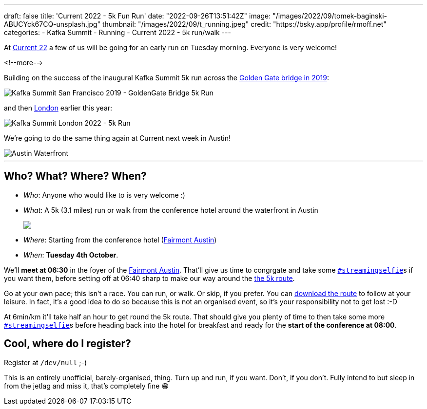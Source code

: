 ---
draft: false
title: 'Current 2022 - 5k Fun Run'
date: "2022-09-26T13:51:42Z"
image: "/images/2022/09/tomek-baginski-ABUCYck67CQ-unsplash.jpg"
thumbnail: "/images/2022/09/t_running.jpeg"
credit: "https://bsky.app/profile/rmoff.net"
categories:
- Kafka Summit
- Running
- Current 2022
- 5k run/walk
---

:source-highlighter: rouge
:icons: font
:rouge-css: style
:rouge-style: github

At https://2022.currentevent.io/[Current 22] a few of us will be going for an early run on Tuesday morning. Everyone is very welcome! 

<!--more-->

Building on the success of the inaugural Kafka Summit 5k run across the https://twitter.com/rmoff/status/1179047181891883008[Golden Gate bridge in 2019]: 

image::/images/2022/09/EFzRJ20XUAAu11j.jpg[Kafka Summit San Francisco 2019 - GoldenGate Bridge 5k Run]

and then https://twitter.com/rmoff/status/1518490053152026624[London] earlier this year: 

image::/images/2022/09/FRLCLMjXEAAH5Uo.jpeg[Kafka Summit London 2022 - 5k Run]

We're going to do the same thing again at Current next week in Austin! 

image::/images/2022/09/tomek-baginski-ABUCYck67CQ-unsplash_cap.jpg[Austin Waterfront]

'''

== Who? What? Where? When? 

* _Who_:  Anyone who would like to is very welcome :) 
* _What_: A 5k (3.1 miles) run or walk from the conference hotel around the waterfront in Austin 
+
+++
<a href="https://www.strava.com/clubs/1077377/group_events/1243826"><img src="/images/2022/09/austin5krunmap.png"/></a></em>
+++
* _Where_: Starting from the conference hotel (https://www.fairmont.com/austin/[Fairmont Austin])
* _When_: **Tuesday 4th October**. 

We'll **meet at 06:30** in the foyer of the https://www.fairmont.com/austin/[Fairmont Austin]. That'll give us time to congrgate and take some https://twitter.com/search?q=%23streamingselfie%20%23kafkasummit%20since%3A2022-04-20&src=typed_query&f=live[`#streamingselfie`]s if you want them, before setting off at 06:40 sharp to make our way around the https://www.strava.com/clubs/1077377/group_events/1243826[the 5k route]. 

Go at your own pace; this isn't a race. You can run, or walk. Or skip, if you prefer. You can https://www.strava.com/clubs/1077377/group_events/1243826[download the route] to follow at your leisure. In fact, it's a good idea to do so because this is not an organised event, so it's your responsibility not to get lost :-D

At 6min/km it'll take half an hour to get round the 5k route. That should give you plenty of time to then take some more https://twitter.com/search?q=%23streamingselfie%20%23kafkasummit%20since%3A2022-04-20&src=typed_query&f=live[`#streamingselfie`]s before heading back into the hotel for breakfast and ready for the **start of the conference at 08:00**.

== Cool, where do I register? 

Register at `/dev/null` ;-) 

This is an entirely unofficial, barely-organised, thing. Turn up and run, if you want. Don't, if you don't. Fully intend to but sleep in from the jetlag and miss it, that's completely fine 😁 

